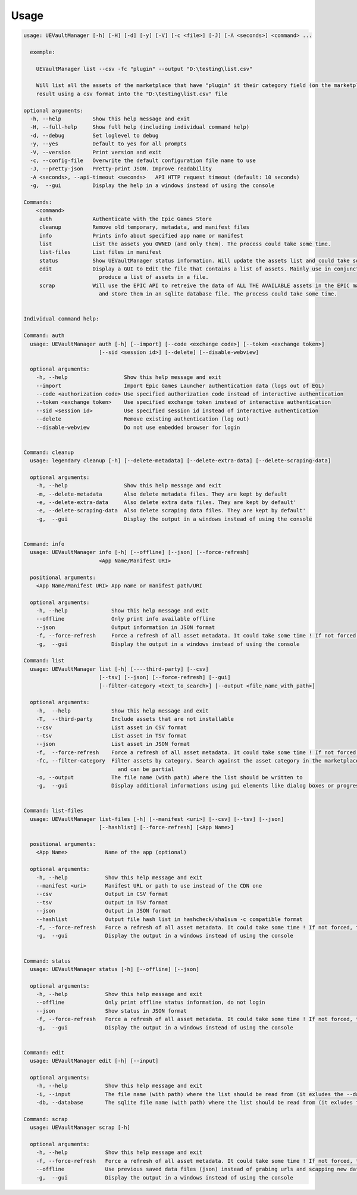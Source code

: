 Usage
-----
.. _usage:

.. code:: console

  usage: UEVaultManager [-h] [-H] [-d] [-y] [-V] [-c <file>] [-J] [-A <seconds>] <command> ...

    exemple:

      UEVaultManager list --csv -fc "plugin" --output "D:\testing\list.csv"

      Will list all the assets of the marketplace that have "plugin" it their category field (on the marketplace) and save the
      result using a csv format into the "D:\testing\list.csv" file

  optional arguments:
    -h, --help          Show this help message and exit
    -H, --full-help     Show full help (including individual command help)
    -d, --debug         Set loglevel to debug
    -y, --yes           Default to yes for all prompts
    -V, --version       Print version and exit
    -c, --config-file   Overwrite the default configuration file name to use
    -J, --pretty-json   Pretty-print JSON. Improve readability
    -A <seconds>, --api-timeout <seconds>   API HTTP request timeout (default: 10 seconds)
    -g,  --gui          Display the help in a windows instead of using the console

  Commands:
      <command>
       auth             Authenticate with the Epic Games Store
       cleanup          Remove old temporary, metadata, and manifest files
       info             Prints info about specified app name or manifest
       list             List the assets you OWNED (and only them). The process could take some time.
       list-files       List files in manifest
       status           Show UEVaultManager status information. Will update the assets list and could take some time.
       edit             Display a GUI to Edit the file that contains a list of assets. Mainly use in conjunction with the list command that could
                          produce a list of assets in a file.
       scrap            Will use the EPIC API to retreive the data of ALL THE AVAILABLE assets in the EPIC marketplace (including the ones you owned)
                          and store them in an sqlite database file. The process could take some time.


  Individual command help:

  Command: auth
    usage: UEVaultManager auth [-h] [--import] [--code <exchange code>] [--token <exchange token>]
                          [--sid <session id>] [--delete] [--disable-webview]

    optional arguments:
      -h, --help                  Show this help message and exit
      --import                    Import Epic Games Launcher authentication data (logs out of EGL)
      --code <authorization code> Use specified authorization code instead of interactive authentication
      --token <exchange token>    Use specified exchange token instead of interactive authentication
      --sid <session id>          Use specified session id instead of interactive authentication
      --delete                    Remove existing authentication (log out)
      --disable-webview           Do not use embedded browser for login


  Command: cleanup
    usage: legendary cleanup [-h] [--delete-metadata] [--delete-extra-data] [--delete-scraping-data]

    optional arguments:
      -h, --help                  Show this help message and exit
      -m, --delete-metadata       Also delete metadata files. They are kept by default
      -e, --delete-extra-data     Also delete extra data files. They are kept by default'
      -e, --delete-scraping-data  Also delete scraping data files. They are kept by default'
      -g,  --gui                  Display the output in a windows instead of using the console


  Command: info
    usage: UEVaultManager info [-h] [--offline] [--json] [--force-refresh]
                          <App Name/Manifest URI>

    positional arguments:
      <App Name/Manifest URI> App name or manifest path/URI

    optional arguments:
      -h, --help              Show this help message and exit
      --offline               Only print info available offline
      --json                  Output information in JSON format
      -f, --force-refresh     Force a refresh of all asset metadata. It could take some time ! If not forced, the cached data will be used
      -g,  --gui              Display the output in a windows instead of using the console

  Command: list
    usage: UEVaultManager list [-h] [----third-party] [--csv]
                          [--tsv] [--json] [--force-refresh] [--gui]
                          [--filter-category <text_to_search>] [--output <file_name_with_path>]

    optional arguments:
      -h,  --help             Show this help message and exit
      -T,  --third-party      Include assets that are not installable
      --csv                   List asset in CSV format
      --tsv                   List asset in TSV format
      --json                  List asset in JSON format
      -f,  --force-refresh    Force a refresh of all asset metadata. It could take some time ! If not forced, the cached data will be used
      -fc, --filter-category  Filter assets by category. Search against the asset category in the marketplace. Search is case-insensitive
                                and can be partial
      -o, --output            The file name (with path) where the list should be written to
      -g,  --gui              Display additional informations using gui elements like dialog boxes or progress window


  Command: list-files
    usage: UEVaultManager list-files [-h] [--manifest <uri>] [--csv] [--tsv] [--json]
                          [--hashlist] [--force-refresh] [<App Name>]

    positional arguments:
      <App Name>            Name of the app (optional)

    optional arguments:
      -h, --help            Show this help message and exit
      --manifest <uri>      Manifest URL or path to use instead of the CDN one
      --csv                 Output in CSV format
      --tsv                 Output in TSV format
      --json                Output in JSON format
      --hashlist            Output file hash list in hashcheck/sha1sum -c compatible format
      -f, --force-refresh   Force a refresh of all asset metadata. It could take some time ! If not forced, the cached data will be used
      -g,  --gui            Display the output in a windows instead of using the console


  Command: status
    usage: UEVaultManager status [-h] [--offline] [--json]

    optional arguments:
      -h, --help            Show this help message and exit
      --offline             Only print offline status information, do not login
      --json                Show status in JSON format
      -f, --force-refresh   Force a refresh of all asset metadata. It could take some time ! If not forced, the cached data will be used
      -g,  --gui            Display the output in a windows instead of using the console


  Command: edit
    usage: UEVaultManager edit [-h] [--input]

    optional arguments:
      -h, --help            Show this help message and exit
      -i, --input           The file name (with path) where the list should be read from (it exludes the --database option)
      -db, --database       The sqlite file name (with path) where the list should be read from (it exludes the --input option)

  Command: scrap
    usage: UEVaultManager scrap [-h]

    optional arguments:
      -h, --help            Show this help message and exit
      -f, --force-refresh   Force a refresh of all asset metadata. It could take some time ! If not forced, the cached data in json files will be used
      --offline             Use previous saved data files (json) instead of grabing urls and scapping new data
      -g,  --gui            Display the output in a windows instead of using the console
